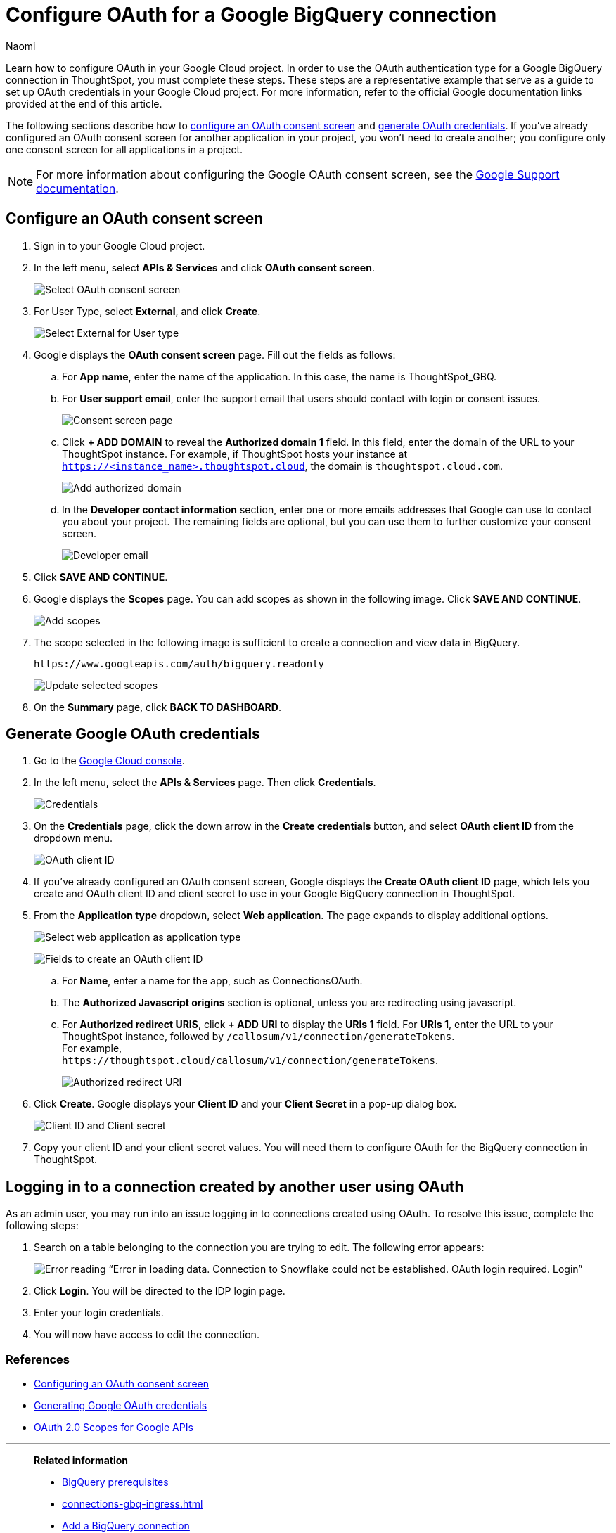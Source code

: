 = Configure OAuth for a Google BigQuery connection
:last_updated: 2/23/2023
:author: Naomi
:linkattrs:
:experimental:
:page-layout: default-cloud
:description: Learn how to configure OAuth for Google BigQuery.
:connection: BigQuery

Learn how to configure OAuth in your Google Cloud project. In order to use the OAuth authentication type for a Google {connection} connection in ThoughtSpot, you must complete these steps. These steps are a representative example that serve as a guide to set up OAuth credentials in your Google Cloud project. For more information, refer to the official Google documentation links provided at the end of this article.

The following sections describe how to <<configure-consent-screen,configure an OAuth consent screen>> and <<generate-credentials,generate OAuth credentials>>. If you've already configured an OAuth consent screen for another application in your project, you won't need to create another; you configure only one consent screen for all applications in a project.

NOTE: For more information about configuring the Google OAuth consent screen, see the link:https://support.google.com/cloud/answer/6158849#userconsent&zippy=%2Cuser-consent[Google Support documentation].

[#configure-consent-screen]
== Configure an OAuth consent screen

. Sign in to your Google Cloud project.

. In the left menu, select *APIs & Services* and click *OAuth consent screen*.
+
image:oauth-consent-screen.png[Select OAuth consent screen]

. For User Type, select *External*, and click *Create*.
+
image:oauth-consent-screen-dialog.png[Select External for User type]

. Google displays the *OAuth consent screen* page. Fill out the fields as follows:

.. For *App name*, enter the name of the application. In this case, the name is ThoughtSpot_GBQ.
.. For *User support email*, enter the support email that users should contact with login or consent issues.
+
image:edit-app-registration.png[Consent screen page]

.. Click *+ ADD DOMAIN* to reveal the *Authorized domain 1* field. In this field, enter the domain of the URL to your ThoughtSpot instance. For example, if ThoughtSpot hosts your instance at `https://<instance_name>.thoughtspot.cloud`, the domain is `thoughtspot.cloud.com`.
+
image:authorized-domains.png[Add authorized domain]

.. In the *Developer contact information* section, enter one or more emails addresses that Google can use to contact you about your project. The remaining fields are optional, but you can use them to further customize your consent screen.
+
image:developer-contact-info.png[Developer email]

. Click *SAVE AND CONTINUE*.

. Google displays the *Scopes* page. You can add scopes as shown in the following image. Click *SAVE AND CONTINUE*.
+
image:edit-app-registration-scopes.png[Add scopes]

. The scope selected in the following image is sufficient to create a connection and view data in {connection}.
+
`\https://www.googleapis.com/auth/bigquery.readonly`
+
image:update-selected-scopes.png[Update selected scopes]

. On the *Summary* page, click *BACK TO DASHBOARD*.

[#generate-credentials]
== Generate Google OAuth credentials

. Go to the link:https://console.cloud.google.com/[Google Cloud console].

. In the left menu, select the *APIs & Services* page. Then click *Credentials*.
+
image:credentials.png[Credentials]

. On the *Credentials* page, click the down arrow in the *Create credentials* button, and select *OAuth client ID* from the dropdown menu.
+
image:create-credentials.png[OAuth client ID]

. If you've already configured an OAuth consent screen, Google displays the *Create OAuth client ID* page, which lets you create and OAuth client ID and client secret to use in your Google {connection} connection in ThoughtSpot.

. From the *Application type* dropdown, select *Web application*. The page expands to display additional options.
+
image:client-id-application.png[Select web application as application type]
+
image:create-oauth-client-id.png[Fields to create an OAuth client ID]

.. For *Name*, enter a name for the app, such as ConnectionsOAuth.

.. The *Authorized Javascript origins* section is optional, unless you are redirecting using javascript.

.. For *Authorized redirect URIS*, click *+ ADD URI* to display the *URIs 1* field. For *URIs 1*, enter the URL to your ThoughtSpot instance, followed by `/callosum/v1/connection/generateTokens`. +
For example, +
`\https://thoughtspot.cloud/callosum/v1/connection/generateTokens`.
+
image:authorized-redirect-uri.png[Authorized redirect URI]

. Click *Create*. Google displays your *Client ID* and your *Client Secret* in a pop-up dialog box.
+
image:client-id-client-secret.png[Client ID and Client secret]

. Copy your client ID and your client secret values. You will need them to configure OAuth for the {connection} connection in ThoughtSpot.

== Logging in to a connection created by another user using OAuth

As an admin user, you may run into an issue logging in to connections created using OAuth. To resolve this issue, complete the following steps:

. Search on a table belonging to the connection you are trying to edit. The following error appears:
+
image:oauth-error.png[Error reading “Error in loading data. Connection to Snowflake could not be established. OAuth login required. Login”]

. Click *Login*. You will be directed to the IDP login page.

. Enter your login credentials.

. You will now have access to edit the connection.

=== References

* link:https://cloud.google.com/looker/docs/db-config-google-bigquery#configuring_an_oauth_consent_screen[Configuring an OAuth consent screen]
* link:https://cloud.google.com/looker/docs/db-config-google-bigquery#generating_google_oauth_credentials[Generating Google OAuth credentials]
* link:https://developers.google.com/identity/protocols/oauth2/scopes[OAuth 2.0 Scopes for Google APIs]



'''
> **Related information**
>
> * xref:connections-gbq-prerequisites.adoc[{connection} prerequisites]
> * xref:connections-gbq-ingress.adoc[]
> * xref:connections-gbq-add.adoc[Add a {connection} connection]
> * xref:connections-gbq-edit.adoc[Edit a {connection} connection]
> * xref:connections-gbq-remap.adoc[Remap a {connection} connection]
> * xref:connections-gbq-external-tables.adoc[Query external tables from your {connection} connection]
> * xref:connections-gbq-delete-table.adoc[Delete a table from a {connection} connection]
> * xref:connections-gbq-delete-table-dependencies.adoc[Delete a table with dependent objects]
> * xref:connections-gbq-delete.adoc[Delete a {connection} connection]
> * xref:connections-gbq-reference.adoc[Connection reference for {connection}]
> * xref:connections-query-tags.adoc#tag-gbq[ThoughtSpot query tags in Google BigQuery]